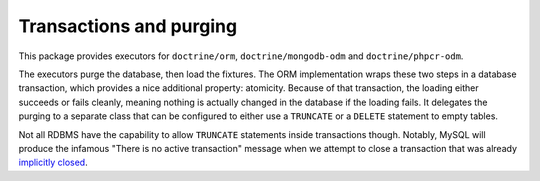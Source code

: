 Transactions and purging
========================

This package provides executors for ``doctrine/orm``, ``doctrine/mongodb-odm``
and ``doctrine/phpcr-odm``.

The executors purge the database, then load the fixtures. The ORM
implementation wraps these two steps in a database transaction, which
provides a nice additional property: atomicity.
Because of that transaction, the loading either succeeds or fails
cleanly, meaning nothing is actually changed in the database if the
loading fails. It delegates the purging to a separate class that can be
configured to either use a ``TRUNCATE`` or a ``DELETE`` statement to
empty tables.

Not all RDBMS have the capability to allow ``TRUNCATE`` statements
inside transactions though. Notably, MySQL will produce the infamous
"There is no active transaction" message when we attempt to close a
transaction that was already `implicitly closed`_.

.. _implicitly closed: https://www.doctrine-project.org/projects/doctrine-migrations/en/stable/explanation/implicit-commits

